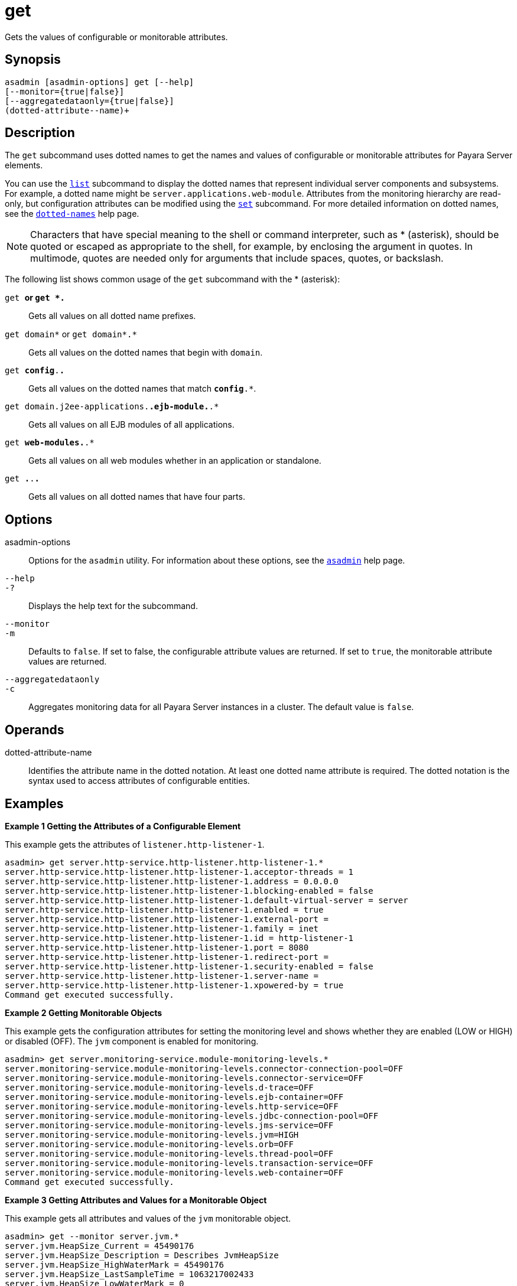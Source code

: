 [[get]]
= get

Gets the values of configurable or monitorable attributes.

[[synopsis]]
== Synopsis

[source,shell]
----
asadmin [asadmin-options] get [--help] 
[--monitor={true|false}]
[--aggregatedataonly={true|false}]
(dotted-attribute--name)+
----

[[description]]
== Description

The `get` subcommand uses dotted names to get the names and values of configurable or monitorable attributes for Payara Server elements.

You can use the xref:list.adoc#list[`list`] subcommand to display the dotted names that represent individual server components and subsystems. For example, a dotted name might be `server.applications.web-module`. Attributes from the monitoring hierarchy are read-only, but configuration attributes can be modified using the xref:set.adoc#set[`set`] subcommand. For more detailed information on dotted names, see the xref:dotted-names.adoc#dotted-names[`dotted-names`] help page.


[NOTE]
====
Characters that have special meaning to the shell or command interpreter, such as * (asterisk), should be quoted or escaped as appropriate to the shell, for example, by enclosing the argument in quotes. In multimode, quotes are needed only for arguments that include spaces, quotes, or backslash.
====


The following list shows common usage of the `get` subcommand with the * (asterisk):

`get *` or `get *.*`::
  Gets all values on all dotted name prefixes.
`get domain*` or `get domain*.*`::
  Gets all values on the dotted names that begin with `domain`.
`get *config*.*.*`::
  Gets all values on the dotted names that match `*config*.*`.
`get domain.j2ee-applications.*.ejb-module.*.*`::
  Gets all values on all EJB modules of all applications.
`get *web-modules.*.*`::
  Gets all values on all web modules whether in an application or standalone.
`get *.*.*.*`::
  Gets all values on all dotted names that have four parts.

[[options]]
== Options

asadmin-options::
  Options for the `asadmin` utility. For information about these options, see the xref:asadmin.adoc#asadmin-1m[`asadmin`] help page.
`--help`::
`-?`::
  Displays the help text for the subcommand.
`--monitor`::
`-m`::
  Defaults to `false`. If set to false, the configurable attribute values are returned. If set to `true`, the monitorable attribute values are returned.
`--aggregatedataonly`::
`-c`::
  Aggregates monitoring data for all Payara Server instances in a cluster. The default value is `false`.

[[Operands]]
== Operands

dotted-attribute-name::
  Identifies the attribute name in the dotted notation. At least one dotted name attribute is required. The dotted notation is the syntax used to access attributes of configurable entities.

[[examples]]
== Examples

[[example-1]]

*Example 1 Getting the Attributes of a Configurable Element*

This example gets the attributes of `listener.http-listener-1`.

[source,shell]
----
asadmin> get server.http-service.http-listener.http-listener-1.*
server.http-service.http-listener.http-listener-1.acceptor-threads = 1
server.http-service.http-listener.http-listener-1.address = 0.0.0.0
server.http-service.http-listener.http-listener-1.blocking-enabled = false
server.http-service.http-listener.http-listener-1.default-virtual-server = server
server.http-service.http-listener.http-listener-1.enabled = true
server.http-service.http-listener.http-listener-1.external-port =
server.http-service.http-listener.http-listener-1.family = inet
server.http-service.http-listener.http-listener-1.id = http-listener-1
server.http-service.http-listener.http-listener-1.port = 8080
server.http-service.http-listener.http-listener-1.redirect-port =
server.http-service.http-listener.http-listener-1.security-enabled = false
server.http-service.http-listener.http-listener-1.server-name =
server.http-service.http-listener.http-listener-1.xpowered-by = true
Command get executed successfully.
----

[[example-2]]

*Example 2 Getting Monitorable Objects*

This example gets the configuration attributes for setting the monitoring level and shows whether they are enabled (LOW or HIGH) or disabled (OFF). The `jvm` component is enabled for monitoring.

[source,shell]
----
asadmin> get server.monitoring-service.module-monitoring-levels.*
server.monitoring-service.module-monitoring-levels.connector-connection-pool=OFF
server.monitoring-service.module-monitoring-levels.connector-service=OFF
server.monitoring-service.module-monitoring-levels.d-trace=OFF
server.monitoring-service.module-monitoring-levels.ejb-container=OFF
server.monitoring-service.module-monitoring-levels.http-service=OFF
server.monitoring-service.module-monitoring-levels.jdbc-connection-pool=OFF
server.monitoring-service.module-monitoring-levels.jms-service=OFF
server.monitoring-service.module-monitoring-levels.jvm=HIGH
server.monitoring-service.module-monitoring-levels.orb=OFF
server.monitoring-service.module-monitoring-levels.thread-pool=OFF
server.monitoring-service.module-monitoring-levels.transaction-service=OFF
server.monitoring-service.module-monitoring-levels.web-container=OFF
Command get executed successfully.
----

[[example-3]]

*Example 3 Getting Attributes and Values for a Monitorable Object*

This example gets all attributes and values of the `jvm` monitorable object.

[source,shell]
----
asadmin> get --monitor server.jvm.*
server.jvm.HeapSize_Current = 45490176
server.jvm.HeapSize_Description = Describes JvmHeapSize
server.jvm.HeapSize_HighWaterMark = 45490176
server.jvm.HeapSize_LastSampleTime = 1063217002433
server.jvm.HeapSize_LowWaterMark = 0
server.jvm.HeapSize_LowerBound = 0
server.jvm.HeapSize_Name = JvmHeapSize
server.jvm.HeapSize_StartTime = 1063238840055
server.jvm.HeapSize_Unit = bytes
server.jvm.HeapSize_UpperBound = 531628032
server.jvm.UpTime_Count = 1063238840100
server.jvm.UpTime_Description = Describes JvmUpTime
server.jvm.UpTime_LastSampleTime = 1-63238840070
server.jvm.UpTime_Name = JvmUpTime
server.jvm.UpTime_StartTime = 1063217002430
server.jvm.UpTime_Unit = milliseconds
Command get executed successfully.
----

[[exit-status]]
== Exit Status

0::
  subcommand executed successfully
1::
  error in executing the subcommand

*See Also*

* xref:asadmin.adoc#asadmin-1m[`asadmin`]
* xref:list.adoc#list[`list`],
* xref:set.adoc#set[`set`]
* xref:dotted-names.adoc#dotted-names[`dotted-names`]
* xref:docs:administration-guide:overview.adoc[Payara Server Administration Guide]


